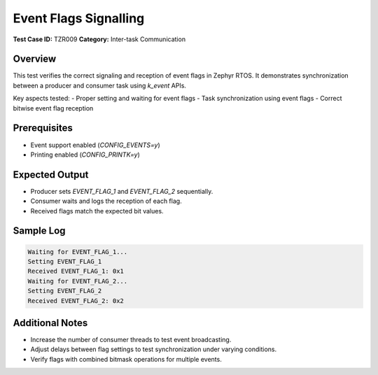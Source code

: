 ======================
Event Flags Signalling
======================

**Test Case ID:** TZR009  
**Category:** Inter-task Communication  

Overview
--------
This test verifies the correct signaling and reception of event flags in Zephyr RTOS.
It demonstrates synchronization between a producer and consumer task using `k_event` APIs.

Key aspects tested:
- Proper setting and waiting for event flags
- Task synchronization using event flags
- Correct bitwise event flag reception

Prerequisites
-------------
- Event support enabled (`CONFIG_EVENTS=y`)
- Printing enabled (`CONFIG_PRINTK=y`)

Expected Output
---------------
- Producer sets `EVENT_FLAG_1` and `EVENT_FLAG_2` sequentially.
- Consumer waits and logs the reception of each flag.
- Received flags match the expected bit values.

Sample Log
----------
.. code-block:: console

   Waiting for EVENT_FLAG_1...
   Setting EVENT_FLAG_1
   Received EVENT_FLAG_1: 0x1
   Waiting for EVENT_FLAG_2...
   Setting EVENT_FLAG_2
   Received EVENT_FLAG_2: 0x2

Additional Notes
----------------
- Increase the number of consumer threads to test event broadcasting.
- Adjust delays between flag settings to test synchronization under varying conditions.
- Verify flags with combined bitmask operations for multiple events.
